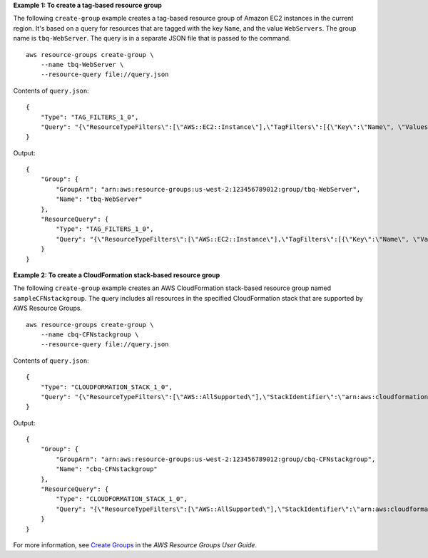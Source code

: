 **Example 1: To create a tag-based resource group**

The following ``create-group`` example creates a tag-based resource group of Amazon EC2 instances in the current region. It's based on a query for resources that are tagged with the key ``Name``, and the value ``WebServers``. The group name is ``tbq-WebServer``. The query is in a separate JSON file that is passed to the command. ::

    aws resource-groups create-group \
        --name tbq-WebServer \
        --resource-query file://query.json

Contents of ``query.json``::

    {
        "Type": "TAG_FILTERS_1_0",
        "Query": "{\"ResourceTypeFilters\":[\"AWS::EC2::Instance\"],\"TagFilters\":[{\"Key\":\"Name\", \"Values\":[\"WebServers\"]}]}"
    }

Output::

    {
        "Group": {
            "GroupArn": "arn:aws:resource-groups:us-west-2:123456789012:group/tbq-WebServer",
            "Name": "tbq-WebServer"
        },
        "ResourceQuery": {
            "Type": "TAG_FILTERS_1_0",
            "Query": "{\"ResourceTypeFilters\":[\"AWS::EC2::Instance\"],\"TagFilters\":[{\"Key\":\"Name\", \"Values\":[\"WebServers\"]}]}"
        }
    }

**Example 2: To create a CloudFormation stack-based resource group**

The following ``create-group`` example creates an AWS CloudFormation stack-based resource group named ``sampleCFNstackgroup``. The query includes all resources in the specified CloudFormation stack that are supported by AWS Resource Groups. ::

    aws resource-groups create-group \
        --name cbq-CFNstackgroup \
        --resource-query file://query.json

Contents of ``query.json``::

    {
        "Type": "CLOUDFORMATION_STACK_1_0",
        "Query": "{\"ResourceTypeFilters\":[\"AWS::AllSupported\"],\"StackIdentifier\":\"arn:aws:cloudformation:us-west-2:123456789012:stack/MyCFNStack/1415z9z0-z39z-11z8-97z5-500z212zz6fz\"}"
    }

Output::

    {
        "Group": {
            "GroupArn": "arn:aws:resource-groups:us-west-2:123456789012:group/cbq-CFNstackgroup",
            "Name": "cbq-CFNstackgroup"
        },
        "ResourceQuery": {
            "Type": "CLOUDFORMATION_STACK_1_0",
            "Query": "{\"ResourceTypeFilters\":[\"AWS::AllSupported\"],\"StackIdentifier\":\"arn:aws:cloudformation:us-east-2:123456789012:stack/MyCFNStack/1415z9z0-z39z-11z8-97z5-500z212zz6fz\"}"}'
        }
    }

For more information, see `Create Groups <https://docs.aws.amazon.com/ARG/latest/userguide/gettingstarted-query.html>`__ in the *AWS Resource Groups User Guide*.
